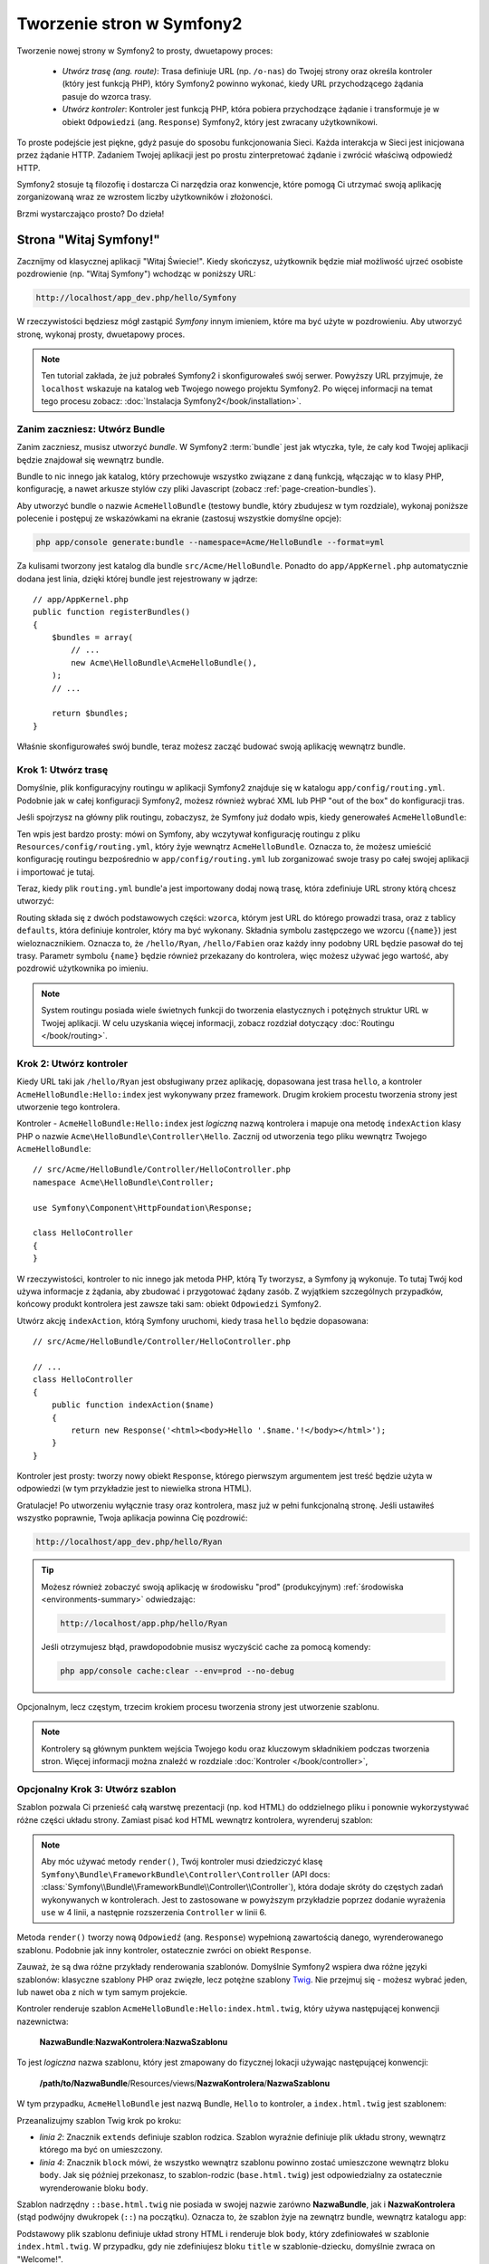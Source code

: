 .. index::
   single: Page creation

Tworzenie stron w Symfony2
==========================

Tworzenie nowej strony w Symfony2 to prosty, dwuetapowy proces:

  * *Utwórz trasę (ang. route)*: Trasa definiuje URL (np. ``/o-nas``) do Twojej strony
    oraz określa kontroler (który jest funkcją PHP), który Symfony2 powinno wykonać,
    kiedy URL przychodzącego żądania pasuje do wzorca trasy.

  * *Utwórz kontroler*: Kontroler jest funkcją PHP, która pobiera przychodzące żądanie
    i transformuje je w obiekt ``Odpowiedzi`` (ang. ``Response``) Symfony2, który jest zwracany
    użytkownikowi.


To proste podejście jest piękne, gdyż pasuje do sposobu funkcjonowania Sieci.
Każda interakcja w Sieci jest inicjowana przez żądanie HTTP. Zadaniem Twojej aplikacji jest
po prostu zinterpretować żądanie i zwrócić właściwą odpowiedź HTTP.

Symfony2 stosuje tą filozofię i dostarcza Ci narzędzia oraz konwencje, które pomogą Ci utrzymać
swoją aplikację zorganizowaną wraz ze wzrostem liczby użytkowników i złożoności.

Brzmi wystarczająco prosto? Do dzieła!

.. index::
   single: Page creation; Example

Strona "Witaj Symfony!"
-----------------------

Zacznijmy od klasycznej aplikacji "Witaj Świecie!". Kiedy skończysz, użytkownik będzie
miał możliwość ujrzeć osobiste pozdrowienie (np. "Witaj Symfony") wchodząc w poniższy URL:

.. code-block:: text

    http://localhost/app_dev.php/hello/Symfony

W rzeczywistości będziesz mógł zastąpić *Symfony* innym imieniem, które ma być użyte w pozdrowieniu.
Aby utworzyć stronę, wykonaj prosty, dwuetapowy proces.

.. note::

    Ten tutorial zakłada, że już pobrałeś Symfony2 i skonfigurowałeś swój serwer. Powyższy URL przyjmuje,
    że ``localhost`` wskazuje na katalog ``web`` Twojego nowego projektu Symfony2.
    Po więcej informacji na temat tego procesu zobacz: :doc:`Instalacja Symfony2</book/installation>`.

Zanim zaczniesz: Utwórz Bundle
~~~~~~~~~~~~~~~~~~~~~~~~~~~~~~

Zanim zaczniesz, musisz utworzyć *bundle*. W Symfony2 :term:`bundle`
jest jak wtyczka, tyle, że cały kod Twojej aplikacji będzie znajdował
się wewnątrz bundle.

Bundle to nic innego jak katalog, który przechowuje wszystko związane
z daną funkcją, włączając w to klasy PHP, konfigurację, a nawet arkusze stylów
czy pliki Javascript (zobacz :ref:`page-creation-bundles`).

Aby utworzyć bundle o nazwie ``AcmeHelloBundle`` (testowy bundle, który
zbudujesz w tym rozdziale), wykonaj poniższe polecenie i postępuj ze wskazówkami
na ekranie (zastosuj wszystkie domyślne opcje):

.. code-block:: bash

    php app/console generate:bundle --namespace=Acme/HelloBundle --format=yml

Za kulisami tworzony jest katalog dla bundle ``src/Acme/HelloBundle``.
Ponadto do ``app/AppKernel.php`` automatycznie dodana jest linia, dzięki której bundle
jest rejestrowany w jądrze::

    // app/AppKernel.php
    public function registerBundles()
    {
        $bundles = array(
            // ...
            new Acme\HelloBundle\AcmeHelloBundle(),
        );
        // ...

        return $bundles;
    }

Właśnie skonfigurowałeś swój bundle, teraz możesz zacząć budować swoją aplikację
wewnątrz bundle.

Krok 1: Utwórz trasę
~~~~~~~~~~~~~~~~~~~~

Domyślnie, plik konfiguracyjny routingu w aplikacji Symfony2 znajduje się w katalogu
``app/config/routing.yml``. Podobnie jak w całej konfiguracji Symfony2, możesz również
wybrać XML lub PHP "out of the box" do konfiguracji tras.

Jeśli spojrzysz na główny plik routingu, zobaczysz, że Symfony już dodało wpis, kiedy
generowałeś ``AcmeHelloBundle``:

.. configuration-block::

    .. code-block:: yaml

        # app/config/routing.yml
        AcmeHelloBundle:
            resource: "@AcmeHelloBundle/Resources/config/routing.yml"
            prefix:   /

    .. code-block:: xml

        <!-- app/config/routing.xml -->
        <?xml version="1.0" encoding="UTF-8" ?>

        <routes xmlns="http://symfony.com/schema/routing"
            xmlns:xsi="http://www.w3.org/2001/XMLSchema-instance"
            xsi:schemaLocation="http://symfony.com/schema/routing http://symfony.com/schema/routing/routing-1.0.xsd">

            <import resource="@AcmeHelloBundle/Resources/config/routing.xml" prefix="/" />
        </routes>

    .. code-block:: php

        // app/config/routing.php
        use Symfony\Component\Routing\RouteCollection;
        use Symfony\Component\Routing\Route;

        $collection = new RouteCollection();
        $collection->addCollection(
            $loader->import('@AcmeHelloBundle/Resources/config/routing.php'),
            '/',
        );

        return $collection;

Ten wpis jest bardzo prosty: mówi on Symfony, aby wczytywał konfigurację routingu
z pliku ``Resources/config/routing.yml``, który żyje wewnątrz ``AcmeHelloBundle``.
Oznacza to, że możesz umieścić konfigurację routingu bezpośrednio w ``app/config/routing.yml``
lub zorganizować swoje trasy po całej swojej aplikacji i importować je tutaj.

Teraz, kiedy plik ``routing.yml`` bundle'a jest importowany dodaj nową trasę, która
zdefiniuje URL strony którą chcesz utworzyć:

.. configuration-block::

    .. code-block:: yaml

        # src/Acme/HelloBundle/Resources/config/routing.yml
        hello:
            pattern:  /hello/{name}
            defaults: { _controller: AcmeHelloBundle:Hello:index }

    .. code-block:: xml

        <!-- src/Acme/HelloBundle/Resources/config/routing.xml -->
        <?xml version="1.0" encoding="UTF-8" ?>

        <routes xmlns="http://symfony.com/schema/routing"
            xmlns:xsi="http://www.w3.org/2001/XMLSchema-instance"
            xsi:schemaLocation="http://symfony.com/schema/routing http://symfony.com/schema/routing/routing-1.0.xsd">

            <route id="hello" pattern="/hello/{name}">
                <default key="_controller">AcmeHelloBundle:Hello:index</default>
            </route>
        </routes>

    .. code-block:: php

        // src/Acme/HelloBundle/Resources/config/routing.php
        use Symfony\Component\Routing\RouteCollection;
        use Symfony\Component\Routing\Route;

        $collection = new RouteCollection();
        $collection->add('hello', new Route('/hello/{name}', array(
            '_controller' => 'AcmeHelloBundle:Hello:index',
        )));

        return $collection;


Routing składa się z dwóch podstawowych części: ``wzorca``, którym jest URL
do którego prowadzi trasa, oraz z tablicy ``defaults``, która definiuje
kontroler, który ma być wykonany. Składnia symbolu zastępczego we wzorcu
(``{name}``) jest wieloznacznikiem. Oznacza to, że ``/hello/Ryan``, ``/hello/Fabien``
oraz każdy inny podobny URL będzie pasował do tej trasy. Parametr symbolu ``{name}``
będzie również przekazany do kontrolera, więc możesz używać jego wartość, aby
pozdrowić użytkownika po imieniu.

.. note::

  System routingu posiada wiele świetnych funkcji do tworzenia elastycznych
  i potężnych struktur URL w Twojej aplikacji. W celu uzyskania więcej informacji,
  zobacz rozdział dotyczący :doc:`Routingu </book/routing>`.

Krok 2: Utwórz kontroler
~~~~~~~~~~~~~~~~~~~~~~~~

Kiedy URL taki jak ``/hello/Ryan`` jest obsługiwany przez aplikację, dopasowana jest
trasa ``hello``, a kontroler ``AcmeHelloBundle:Hello:index`` jest wykonywany przez
framework. Drugim krokiem procestu tworzenia strony jest utworzenie tego kontrolera.

Kontroler - ``AcmeHelloBundle:Hello:index`` jest *logiczną* nazwą kontrolera i mapuje
ona metodę ``indexAction`` klasy PHP o nazwie ``Acme\HelloBundle\Controller\Hello``.
Zacznij od utworzenia tego pliku wewnątrz Twojego ``AcmeHelloBundle``::

    // src/Acme/HelloBundle/Controller/HelloController.php
    namespace Acme\HelloBundle\Controller;

    use Symfony\Component\HttpFoundation\Response;

    class HelloController
    {
    }

W rzeczywistości, kontroler to nic innego jak metoda PHP, którą Ty tworzysz,
a Symfony ją wykonuje. To tutaj Twój kod używa informacje z żądania, aby zbudować
i przygotować żądany zasób. Z wyjątkiem szczególnych przypadków, końcowy produkt
kontrolera jest zawsze taki sam: obiekt ``Odpowiedzi`` Symfony2.

Utwórz akcję ``indexAction``, którą Symfony uruchomi, kiedy trasa ``hello`` będzie
dopasowana::

    // src/Acme/HelloBundle/Controller/HelloController.php

    // ...
    class HelloController
    {
        public function indexAction($name)
        {
            return new Response('<html><body>Hello '.$name.'!</body></html>');
        }
    }

Kontroler jest prosty: tworzy nowy obiekt ``Response``, którego pierwszym argumentem
jest treść będzie użyta w odpowiedzi (w tym przykładzie jest to niewielka strona HTML).

Gratulacje! Po utworzeniu wyłącznie trasy oraz kontrolera, masz już w pełni funkcjonalną
stronę. Jeśli ustawiłeś wszystko poprawnie, Twoja aplikacja powinna Cię pozdrowić:

.. code-block:: text

    http://localhost/app_dev.php/hello/Ryan

.. tip::

    Możesz również zobaczyć swoją aplikację w środowisku "prod" (produkcyjnym) :ref:`środowiska <environments-summary>`
    odwiedzając:

    .. code-block:: text

        http://localhost/app.php/hello/Ryan

    Jeśli otrzymujesz błąd, prawdopodobnie musisz wyczyścić cache za pomocą komendy:

    .. code-block:: bash

        php app/console cache:clear --env=prod --no-debug

Opcjonalnym, lecz częstym, trzecim krokiem procesu tworzenia strony jest utworzenie szablonu.

.. note::

   Kontrolery są głównym punktem wejścia Twojego kodu oraz kluczowym składnikiem
   podczas tworzenia stron. Więcej informacji można znaleźć w rozdziale :doc:`Kontroler </book/controller>`,

Opcjonalny Krok 3: Utwórz szablon
~~~~~~~~~~~~~~~~~~~~~~~~~~~~~~~~~

Szablon pozwala Ci przenieść całą warstwę prezentacji (np. kod HTML) do oddzielnego pliku
i ponownie wykorzystywać różne części układu strony. Zamiast pisać kod HTML wewnątrz
kontrolera, wyrenderuj szablon:

.. code-block:: php
    :linenos:

    // src/Acme/HelloBundle/Controller/HelloController.php
    namespace Acme\HelloBundle\Controller;

    use Symfony\Bundle\FrameworkBundle\Controller\Controller;

    class HelloController extends Controller
    {
        public function indexAction($name)
        {
            return $this->render('AcmeHelloBundle:Hello:index.html.twig', array('name' => $name));

            // render a PHP template instead
            // return $this->render('AcmeHelloBundle:Hello:index.html.php', array('name' => $name));
        }
    }

.. note::

   Aby móc używać metody ``render()``, Twój kontroler musi dziedziczyć klasę
   ``Symfony\Bundle\FrameworkBundle\Controller\Controller`` (API
   docs: :class:`Symfony\\Bundle\\FrameworkBundle\\Controller\\Controller`),
   która dodaje skróty do częstych zadań wykonywanych w kontrolerach. Jest to
   zastosowane w powyższym przykładzie poprzez dodanie wyrażenia ``use`` w 4
   linii, a następnie rozszerzenia ``Controller`` w linii 6.

Metoda ``render()`` tworzy nową ``Odpowiedź`` (ang. ``Response``) wypełnioną
zawartością danego, wyrenderowanego szablonu. Podobnie jak inny kontroler,
ostatecznie zwróci on obiekt ``Response``.

Zauważ, że są dwa różne przykłady renderowania szablonów. Domyślnie Symfony2
wspiera dwa różne języki szablonów: klasyczne szablony PHP oraz zwięzłe, lecz
potężne szablony `Twig`_. Nie przejmuj się - możesz wybrać jeden, lub nawet
oba z nich w tym samym projekcie.

Kontroler renderuje szablon ``AcmeHelloBundle:Hello:index.html.twig``, który
używa następującej konwencji nazewnictwa:

    **NazwaBundle**:**NazwaKontrolera**:**NazwaSzablonu**

To jest *logiczna* nazwa szablonu, który jest zmapowany do fizycznej lokacji
używając następującej konwencji:

    **/path/to/NazwaBundle**/Resources/views/**NazwaKontrolera**/**NazwaSzablonu**

W tym przypadku, ``AcmeHelloBundle`` jest nazwą Bundle, ``Hello`` to kontroler, a
``index.html.twig`` jest szablonem:

.. configuration-block::

    .. code-block:: jinja
       :linenos:

        {# src/Acme/HelloBundle/Resources/views/Hello/index.html.twig #}
        {% extends '::base.html.twig' %}

        {% block body %}
            Hello {{ name }}!
        {% endblock %}

    .. code-block:: php

        <!-- src/Acme/HelloBundle/Resources/views/Hello/index.html.php -->
        <?php $view->extend('::base.html.php') ?>

        Hello <?php echo $view->escape($name) ?>!

Przeanalizujmy szablon Twig krok po kroku:

* *linia 2*: Znacznik ``extends`` definiuje szablon rodzica. Szablon wyraźnie
  definiuje plik układu strony, wewnątrz którego ma być on umieszczony.

* *linia 4*: Znacznik ``block`` mówi, że wszystko wewnątrz szablonu powinno zostać
  umieszczone wewnątrz bloku ``body``. Jak się później przekonasz, to szablon-rodzic
  (``base.html.twig``) jest odpowiedzialny za ostatecznie wyrenderowanie bloku ``body``.

Szablon nadrzędny ``::base.html.twig`` nie posiada w swojej nazwie zarówno **NazwaBundle**,
jak i **NazwaKontrolera** (stąd podwójny dwukropek (``::``) na początku). Oznacza to, że
szablon żyje na zewnątrz bundle, wewnątrz katalogu ``app``:

.. configuration-block::

    .. code-block:: html+jinja

        {# app/Resources/views/base.html.twig #}
        <!DOCTYPE html>
        <html>
            <head>
                <meta http-equiv="Content-Type" content="text/html; charset=utf-8" />
                <title>{% block title %}Welcome!{% endblock %}</title>
                {% block stylesheets %}{% endblock %}
                <link rel="shortcut icon" href="{{ asset('favicon.ico') }}" />
            </head>
            <body>
                {% block body %}{% endblock %}
                {% block javascripts %}{% endblock %}
            </body>
        </html>

    .. code-block:: php

        <!-- app/Resources/views/base.html.php -->
        <!DOCTYPE html>
        <html>
            <head>
                <meta http-equiv="Content-Type" content="text/html; charset=utf-8" />
                <title><?php $view['slots']->output('title', 'Welcome!') ?></title>
                <?php $view['slots']->output('stylesheets') ?>
                <link rel="shortcut icon" href="<?php echo $view['assets']->getUrl('favicon.ico') ?>" />
            </head>
            <body>
                <?php $view['slots']->output('_content') ?>
                <?php $view['slots']->output('stylesheets') ?>
            </body>
        </html>

Podstawowy plik szablonu definiuje układ strony HTML i renderuje blok ``body``, który
zdefiniowałeś w szablonie ``index.html.twig``. W przypadku, gdy nie zdefiniujesz bloku
``title`` w szablonie-dziecku, domyślnie zwraca on "Welcome!".

Templates are a powerful way to render and organize the content for your
page. A template can render anything, from HTML markup, to CSS code, or anything
else that the controller may need to return.

In the lifecycle of handling a request, the templating engine is simply
an optional tool. Recall that the goal of each controller is to return a
``Response`` object. Templates are a powerful, but optional, tool for creating
the content for that ``Response`` object.

.. index::
   single: Directory Structure

The Directory Structure
-----------------------

After just a few short sections, you already understand the philosophy behind
creating and rendering pages in Symfony2. You've also already begun to see
how Symfony2 projects are structured and organized. By the end of this section,
you'll know where to find and put different types of files and why.

Though entirely flexible, by default, each Symfony :term:`application` has
the same basic and recommended directory structure:

* ``app/``: This directory contains the application configuration;

* ``src/``: All the project PHP code is stored under this directory;

* ``vendor/``: Any vendor libraries are placed here by convention;

* ``web/``: This is the web root directory and contains any publicly accessible files;

The Web Directory
~~~~~~~~~~~~~~~~~

The web root directory is the home of all public and static files including
images, stylesheets, and JavaScript files. It is also where each
:term:`front controller` lives::

    // web/app.php
    require_once __DIR__.'/../app/bootstrap.php.cache';
    require_once __DIR__.'/../app/AppKernel.php';

    use Symfony\Component\HttpFoundation\Request;

    $kernel = new AppKernel('prod', false);
    $kernel->loadClassCache();
    $kernel->handle(Request::createFromGlobals())->send();

The front controller file (``app.php`` in this example) is the actual PHP
file that's executed when using a Symfony2 application and its job is to
use a Kernel class, ``AppKernel``, to bootstrap the application.

.. tip::

    Having a front controller means different and more flexible URLs than
    are used in a typical flat PHP application. When using a front controller,
    URLs are formatted in the following way:

    .. code-block:: text

        http://localhost/app.php/hello/Ryan

    The front controller, ``app.php``, is executed and the "internal:" URL
    ``/hello/Ryan`` is routed internally using the routing configuration.
    By using Apache ``mod_rewrite`` rules, you can force the ``app.php`` file
    to be executed without needing to specify it in the URL:

    .. code-block:: text

        http://localhost/hello/Ryan

Though front controllers are essential in handling every request, you'll
rarely need to modify or even think about them. We'll mention them again
briefly in the `Environments`_ section.

The Application (``app``) Directory
~~~~~~~~~~~~~~~~~~~~~~~~~~~~~~~~~~~

As you saw in the front controller, the ``AppKernel`` class is the main entry
point of the application and is responsible for all configuration. As such,
it is stored in the ``app/`` directory.

This class must implement two methods that define everything that Symfony
needs to know about your application. You don't even need to worry about
these methods when starting - Symfony fills them in for you with sensible
defaults.

* ``registerBundles()``: Returns an array of all bundles needed to run the
  application (see :ref:`page-creation-bundles`);

* ``registerContainerConfiguration()``: Loads the main application configuration
  resource file (see the `Application Configuration`_ section).

In day-to-day development, you'll mostly use the ``app/`` directory to modify
configuration and routing files in the ``app/config/`` directory (see
`Application Configuration`_). It also contains the application cache
directory (``app/cache``), a log directory (``app/logs``) and a directory
for application-level resource files, such as templates (``app/Resources``).
You'll learn more about each of these directories in later chapters.

.. _autoloading-introduction-sidebar:

.. sidebar:: Autoloading

    When Symfony is loading, a special file - ``app/autoload.php`` - is included.
    This file is responsible for configuring the autoloader, which will autoload
    your application files from the ``src/`` directory and third-party libraries
    from the ``vendor/`` directory.

    Because of the autoloader, you never need to worry about using ``include``
    or ``require`` statements. Instead, Symfony2 uses the namespace of a class
    to determine its location and automatically includes the file on your
    behalf the instant you need a class.

    The autoloader is already configured to look in the ``src/`` directory
    for any of your PHP classes. For autoloading to work, the class name and
    path to the file have to follow the same pattern:

    .. code-block:: text

        Class Name:
            Acme\HelloBundle\Controller\HelloController
        Path:
            src/Acme/HelloBundle/Controller/HelloController.php

    Typically, the only time you'll need to worry about the ``app/autoload.php``
    file is when you're including a new third-party library in the ``vendor/``
    directory. For more information on autoloading, see
    :doc:`How to autoload Classes</components/class_loader>`.

The Source (``src``) Directory
~~~~~~~~~~~~~~~~~~~~~~~~~~~~~~

Put simply, the ``src/`` directory contains all of the actual code (PHP code,
templates, configuration files, stylesheets, etc) that drives *your* application.
When developing, the vast majority of your work will be done inside one or
more bundles that you create in this directory.

But what exactly is a :term:`bundle`?

.. _page-creation-bundles:

The Bundle System
-----------------

A bundle is similar to a plugin in other software, but even better. The key
difference is that *everything* is a bundle in Symfony2, including both the
core framework functionality and the code written for your application.
Bundles are first-class citizens in Symfony2. This gives you the flexibility
to use pre-built features packaged in `third-party bundles`_ or to distribute
your own bundles. It makes it easy to pick and choose which features to enable
in your application and to optimize them the way you want.

.. note::

   While you'll learn the basics here, an entire cookbook entry is devoted
   to the organization and best practices of :doc:`bundles</cookbook/bundles/best_practices>`.

A bundle is simply a structured set of files within a directory that implement
a single feature. You might create a ``BlogBundle``, a ``ForumBundle`` or
a bundle for user management (many of these exist already as open source
bundles). Each directory contains everything related to that feature, including
PHP files, templates, stylesheets, JavaScripts, tests and anything else.
Every aspect of a feature exists in a bundle and every feature lives in a
bundle.

An application is made up of bundles as defined in the ``registerBundles()``
method of the ``AppKernel`` class::

    // app/AppKernel.php
    public function registerBundles()
    {
        $bundles = array(
            new Symfony\Bundle\FrameworkBundle\FrameworkBundle(),
            new Symfony\Bundle\SecurityBundle\SecurityBundle(),
            new Symfony\Bundle\TwigBundle\TwigBundle(),
            new Symfony\Bundle\MonologBundle\MonologBundle(),
            new Symfony\Bundle\SwiftmailerBundle\SwiftmailerBundle(),
            new Symfony\Bundle\DoctrineBundle\DoctrineBundle(),
            new Symfony\Bundle\AsseticBundle\AsseticBundle(),
            new Sensio\Bundle\FrameworkExtraBundle\SensioFrameworkExtraBundle(),
            new JMS\SecurityExtraBundle\JMSSecurityExtraBundle(),
        );

        if (in_array($this->getEnvironment(), array('dev', 'test'))) {
            $bundles[] = new Acme\DemoBundle\AcmeDemoBundle();
            $bundles[] = new Symfony\Bundle\WebProfilerBundle\WebProfilerBundle();
            $bundles[] = new Sensio\Bundle\DistributionBundle\SensioDistributionBundle();
            $bundles[] = new Sensio\Bundle\GeneratorBundle\SensioGeneratorBundle();
        }

        return $bundles;
    }

With the ``registerBundles()`` method, you have total control over which bundles
are used by your application (including the core Symfony bundles).

.. tip::

   A bundle can live *anywhere* as long as it can be autoloaded (via the
   autoloader configured at ``app/autoload.php``).

Creating a Bundle
~~~~~~~~~~~~~~~~~

The Symfony Standard Edition comes with a handy task that creates a fully-functional
bundle for you. Of course, creating a bundle by hand is pretty easy as well.

To show you how simple the bundle system is, create a new bundle called
``AcmeTestBundle`` and enable it.

.. tip::

    The ``Acme`` portion is just a dummy name that should be replaced by
    some "vendor" name that represents you or your organization (e.g. ``ABCTestBundle``
    for some company named ``ABC``).

Start by creating a ``src/Acme/TestBundle/`` directory and adding a new file
called ``AcmeTestBundle.php``::

    // src/Acme/TestBundle/AcmeTestBundle.php
    namespace Acme\TestBundle;

    use Symfony\Component\HttpKernel\Bundle\Bundle;

    class AcmeTestBundle extends Bundle
    {
    }

.. tip::

   The name ``AcmeTestBundle`` follows the standard :ref:`Bundle naming conventions<bundles-naming-conventions>`.
   You could also choose to shorten the name of the bundle to simply ``TestBundle``
   by naming this class ``TestBundle`` (and naming the file ``TestBundle.php``).

This empty class is the only piece you need to create the new bundle. Though
commonly empty, this class is powerful and can be used to customize the behavior
of the bundle.

Now that you've created the bundle, enable it via the ``AppKernel`` class::

    // app/AppKernel.php
    public function registerBundles()
    {
        $bundles = array(
            // ...

            // register your bundles
            new Acme\TestBundle\AcmeTestBundle(),
        );
        // ...

        return $bundles;
    }

And while it doesn't do anything yet, ``AcmeTestBundle`` is now ready to
be used.

And as easy as this is, Symfony also provides a command-line interface for
generating a basic bundle skeleton:

.. code-block:: bash

    php app/console generate:bundle --namespace=Acme/TestBundle

The bundle skeleton generates with a basic controller, template and routing
resource that can be customized. You'll learn more about Symfony2's command-line
tools later.

.. tip::

   Whenever creating a new bundle or using a third-party bundle, always make
   sure the bundle has been enabled in ``registerBundles()``. When using
   the ``generate:bundle`` command, this is done for you.

Bundle Directory Structure
~~~~~~~~~~~~~~~~~~~~~~~~~~

The directory structure of a bundle is simple and flexible. By default, the
bundle system follows a set of conventions that help to keep code consistent
between all Symfony2 bundles. Take a look at ``AcmeHelloBundle``, as it contains
some of the most common elements of a bundle:

* ``Controller/`` contains the controllers of the bundle (e.g. ``HelloController.php``);

* ``Resources/config/`` houses configuration, including routing configuration
  (e.g. ``routing.yml``);

* ``Resources/views/`` holds templates organized by controller name (e.g.
  ``Hello/index.html.twig``);

* ``Resources/public/`` contains web assets (images, stylesheets, etc) and is
  copied or symbolically linked into the project ``web/`` directory via
  the ``assets:install`` console command;

* ``Tests/`` holds all tests for the bundle.

A bundle can be as small or large as the feature it implements. It contains
only the files you need and nothing else.

As you move through the book, you'll learn how to persist objects to a database,
create and validate forms, create translations for your application, write
tests and much more. Each of these has their own place and role within the
bundle.

Application Configuration
-------------------------

An application consists of a collection of bundles representing all of the
features and capabilities of your application. Each bundle can be customized
via configuration files written in YAML, XML or PHP. By default, the main
configuration file lives in the ``app/config/`` directory and is called
either ``config.yml``, ``config.xml`` or ``config.php`` depending on which
format you prefer:

.. configuration-block::

    .. code-block:: yaml

        # app/config/config.yml
        imports:
            - { resource: parameters.yml }
            - { resource: security.yml }

        framework:
            secret:          %secret%
            charset:         UTF-8
            router:          { resource: "%kernel.root_dir%/config/routing.yml" }
            # ...

        # Twig Configuration
        twig:
            debug:            %kernel.debug%
            strict_variables: %kernel.debug%

        # ...

    .. code-block:: xml

        <!-- app/config/config.xml -->
        <imports>
            <import resource="parameters.yml" />
            <import resource="security.yml" />
        </imports>

        <framework:config charset="UTF-8" secret="%secret%">
            <framework:router resource="%kernel.root_dir%/config/routing.xml" />
            <!-- ... -->
        </framework:config>

        <!-- Twig Configuration -->
        <twig:config debug="%kernel.debug%" strict-variables="%kernel.debug%" />

        <!-- ... -->

    .. code-block:: php

        $this->import('parameters.yml');
        $this->import('security.yml');

        $container->loadFromExtension('framework', array(
            'secret'          => '%secret%',
            'charset'         => 'UTF-8',
            'router'          => array('resource' => '%kernel.root_dir%/config/routing.php'),
            // ...
            ),
        ));

        // Twig Configuration
        $container->loadFromExtension('twig', array(
            'debug'            => '%kernel.debug%',
            'strict_variables' => '%kernel.debug%',
        ));

        // ...

.. note::

   You'll learn exactly how to load each file/format in the next section
   `Environments`_.

Each top-level entry like ``framework`` or ``twig`` defines the configuration
for a particular bundle. For example, the ``framework`` key defines the configuration
for the core Symfony ``FrameworkBundle`` and includes configuration for the
routing, templating, and other core systems.

For now, don't worry about the specific configuration options in each section.
The configuration file ships with sensible defaults. As you read more and
explore each part of Symfony2, you'll learn about the specific configuration
options of each feature.

.. sidebar:: Configuration Formats

    Throughout the chapters, all configuration examples will be shown in all
    three formats (YAML, XML and PHP). Each has its own advantages and
    disadvantages. The choice of which to use is up to you:

    * *YAML*: Simple, clean and readable;

    * *XML*: More powerful than YAML at times and supports IDE autocompletion;

    * *PHP*: Very powerful but less readable than standard configuration formats.

Default Configuration Dump
~~~~~~~~~~~~~~~~~~~~~~~~~~

.. versionadded:: 2.1
    The ``config:dump-reference`` command was added in Symfony 2.1

You can dump the default configuration for a bundle in yaml to the console using
the ``config:dump-reference`` command.  Here is an example of dumping the default
FrameworkBundle configuration:

.. code-block:: text

    app/console config:dump-reference FrameworkBundle

.. note::

    See the cookbook article: :doc:`How to expose a Semantic Configuration for
    a Bundle</cookbook/bundles/extension>` for information on adding
    configuration for your own bundle.

.. index::
   single: Environments; Introduction

.. _environments-summary:

Environments
------------

An application can run in various environments. The different environments
share the same PHP code (apart from the front controller), but use different
configuration. For instance, a ``dev`` environment will log warnings and
errors, while a ``prod`` environment will only log errors. Some files are
rebuilt on each request in the ``dev`` environment (for the developer's convenience),
but cached in the ``prod`` environment. All environments live together on
the same machine and execute the same application.

A Symfony2 project generally begins with three environments (``dev``, ``test``
and ``prod``), though creating new environments is easy. You can view your
application in different environments simply by changing the front controller
in your browser. To see the application in the ``dev`` environment, access
the application via the development front controller:

.. code-block:: text

    http://localhost/app_dev.php/hello/Ryan

If you'd like to see how your application will behave in the production environment,
call the ``prod`` front controller instead:

.. code-block:: text

    http://localhost/app.php/hello/Ryan

Since the ``prod`` environment is optimized for speed; the configuration,
routing and Twig templates are compiled into flat PHP classes and cached.
When viewing changes in the ``prod`` environment, you'll need to clear these
cached files and allow them to rebuild::

    php app/console cache:clear --env=prod --no-debug

.. note::

   If you open the ``web/app.php`` file, you'll find that it's configured explicitly
   to use the ``prod`` environment::

       $kernel = new AppKernel('prod', false);

   You can create a new front controller for a new environment by copying
   this file and changing ``prod`` to some other value.

.. note::

    The ``test`` environment is used when running automated tests and cannot
    be accessed directly through the browser. See the :doc:`testing chapter</book/testing>`
    for more details.

.. index::
   single: Environments; Configuration

Environment Configuration
~~~~~~~~~~~~~~~~~~~~~~~~~

The ``AppKernel`` class is responsible for actually loading the configuration
file of your choice::

    // app/AppKernel.php
    public function registerContainerConfiguration(LoaderInterface $loader)
    {
        $loader->load(__DIR__.'/config/config_'.$this->getEnvironment().'.yml');
    }

You already know that the ``.yml`` extension can be changed to ``.xml`` or
``.php`` if you prefer to use either XML or PHP to write your configuration.
Notice also that each environment loads its own configuration file. Consider
the configuration file for the ``dev`` environment.

.. configuration-block::

    .. code-block:: yaml

        # app/config/config_dev.yml
        imports:
            - { resource: config.yml }

        framework:
            router:   { resource: "%kernel.root_dir%/config/routing_dev.yml" }
            profiler: { only_exceptions: false }

        # ...

    .. code-block:: xml

        <!-- app/config/config_dev.xml -->
        <imports>
            <import resource="config.xml" />
        </imports>

        <framework:config>
            <framework:router resource="%kernel.root_dir%/config/routing_dev.xml" />
            <framework:profiler only-exceptions="false" />
        </framework:config>

        <!-- ... -->

    .. code-block:: php

        // app/config/config_dev.php
        $loader->import('config.php');

        $container->loadFromExtension('framework', array(
            'router'   => array('resource' => '%kernel.root_dir%/config/routing_dev.php'),
            'profiler' => array('only-exceptions' => false),
        ));

        // ...

The ``imports`` key is similar to a PHP ``include`` statement and guarantees
that the main configuration file (``config.yml``) is loaded first. The rest
of the file tweaks the default configuration for increased logging and other
settings conducive to a development environment.

Both the ``prod`` and ``test`` environments follow the same model: each environment
imports the base configuration file and then modifies its configuration values
to fit the needs of the specific environment. This is just a convention,
but one that allows you to reuse most of your configuration and customize
just pieces of it between environments.

Summary
-------

Congratulations! You've now seen every fundamental aspect of Symfony2 and have
hopefully discovered how easy and flexible it can be. And while there are
*a lot* of features still to come, be sure to keep the following basic points
in mind:

* creating a page is a three-step process involving a **route**, a **controller**
  and (optionally) a **template**.

* each project contains just a few main directories: ``web/`` (web assets and
  the front controllers), ``app/`` (configuration), ``src/`` (your bundles),
  and ``vendor/`` (third-party code) (there's also a ``bin/`` directory that's
  used to help updated vendor libraries);

* each feature in Symfony2 (including the Symfony2 framework core) is organized
  into a *bundle*, which is a structured set of files for that feature;

* the **configuration** for each bundle lives in the ``app/config`` directory
  and can be specified in YAML, XML or PHP;

* each **environment** is accessible via a different front controller (e.g.
  ``app.php`` and ``app_dev.php``) and loads a different configuration file.

From here, each chapter will introduce you to more and more powerful tools
and advanced concepts. The more you know about Symfony2, the more you'll
appreciate the flexibility of its architecture and the power it gives you
to rapidly develop applications.

.. _`Twig`: http://twig.sensiolabs.org
.. _`third-party bundles`: http://symfony2bundles.org/
.. _`Symfony Standard Edition`: http://symfony.com/download